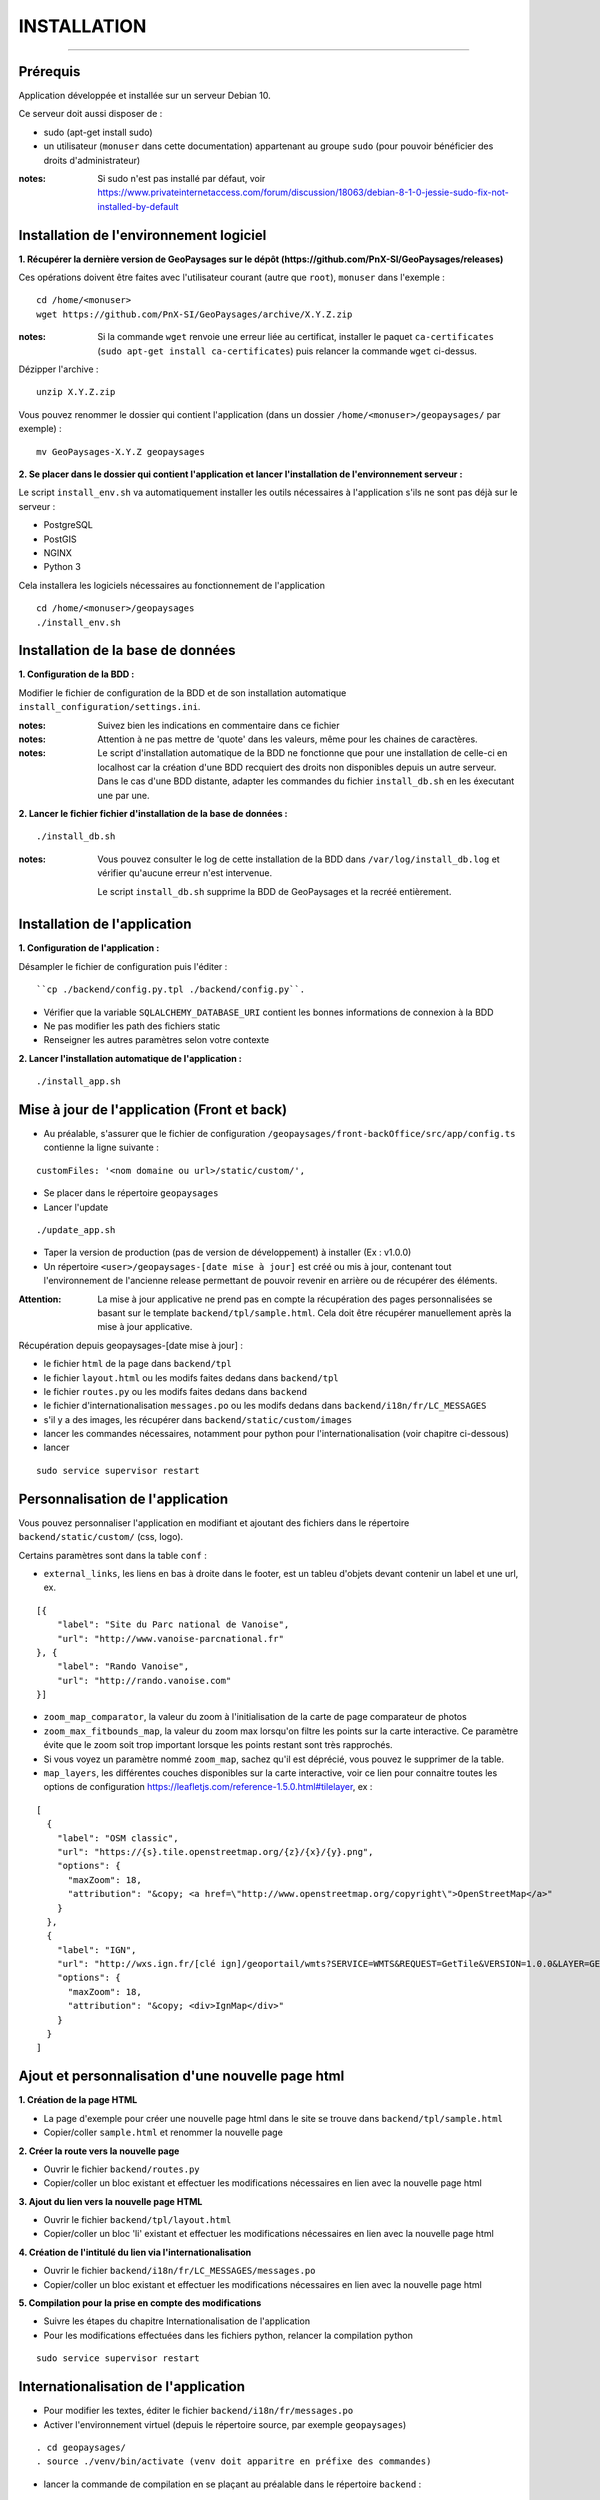 ============
INSTALLATION
============

.. image:: https://www.vanoise-parcnational.fr/sites/vanoise-parcnational.fr/files/logo_pnv_0.jpg

.. image:: http://geonature.fr/img/logo-pne.jpg
    :width: 117px
    :target: http://www.ecrins-parcnational.fr

-----

Prérequis
=========

Application développée et installée sur un serveur Debian 10.

Ce serveur doit aussi disposer de : 

- sudo (apt-get install sudo)
- un utilisateur (``monuser`` dans cette documentation) appartenant au groupe ``sudo`` (pour pouvoir bénéficier des droits d'administrateur)

:notes:

    Si sudo n'est pas installé par défaut, voir https://www.privateinternetaccess.com/forum/discussion/18063/debian-8-1-0-jessie-sudo-fix-not-installed-by-default
    

Installation de l'environnement logiciel
========================================

**1. Récupérer la dernière version  de GeoPaysages sur le dépôt (https://github.com/PnX-SI/GeoPaysages/releases)**
	
Ces opérations doivent être faites avec l'utilisateur courant (autre que ``root``), ``monuser`` dans l'exemple :

::

    cd /home/<monuser>
    wget https://github.com/PnX-SI/GeoPaysages/archive/X.Y.Z.zip

    
:notes:

    Si la commande ``wget`` renvoie une erreur liée au certificat, installer le paquet ``ca-certificates`` (``sudo apt-get install ca-certificates``) puis relancer la commande ``wget`` ci-dessus.

Dézipper l'archive :
	
::

    unzip X.Y.Z.zip
	
Vous pouvez renommer le dossier qui contient l'application (dans un dossier ``/home/<monuser>/geopaysages/`` par exemple) :
	
::

    mv GeoPaysages-X.Y.Z geopaysages


**2. Se placer dans le dossier qui contient l'application et lancer l'installation de l'environnement serveur :**

Le script ``install_env.sh`` va automatiquement installer les outils nécessaires à l'application s'ils ne sont pas déjà sur le serveur : 

- PostgreSQL
- PostGIS 
- NGINX
- Python 3

Cela installera les logiciels nécessaires au fonctionnement de l'application 

::

    cd /home/<monuser>/geopaysages
    ./install_env.sh



Installation de la base de données
==================================


**1. Configuration de la BDD  :** 

Modifier le fichier de configuration de la BDD et de son installation automatique ``install_configuration/settings.ini``. 


:notes:

    Suivez bien les indications en commentaire dans ce fichier

:notes:

    Attention à ne pas mettre de 'quote' dans les valeurs, même pour les chaines de caractères.
    
:notes:

    Le script d'installation automatique de la BDD ne fonctionne que pour une installation de celle-ci en localhost car la création d'une BDD recquiert des droits non disponibles depuis un autre serveur. Dans le cas d'une BDD distante, adapter les commandes du fichier ``install_db.sh`` en les éxecutant une par une.


**2. Lancer le fichier fichier d'installation de la base de données :**

::

    ./install_db.sh
    
:notes:

    Vous pouvez consulter le log de cette installation de la BDD dans ``/var/log/install_db.log`` et vérifier qu'aucune erreur n'est intervenue.
    
    Le script ``install_db.sh`` supprime la BDD de GeoPaysages et la recréé entièrement. 


Installation de l'application
=============================

**1. Configuration de l'application :**

Désampler le fichier de configuration puis l'éditer : 

::

    ``cp ./backend/config.py.tpl ./backend/config.py``.

- Vérifier que la variable ``SQLALCHEMY_DATABASE_URI`` contient les bonnes informations de connexion à la BDD
- Ne pas modifier les path des fichiers static
- Renseigner les autres paramètres selon votre contexte


**2. Lancer l'installation automatique de l'application :**

::

    ./install_app.sh

Mise à jour de l'application (Front et back)
============================================

- Au préalable, s'assurer que le fichier de configuration ``/geopaysages/front-backOffice/src/app/config.ts`` contienne la ligne suivante :

::

    customFiles: '<nom domaine ou url>/static/custom/',
    
- Se placer dans le répertoire ``geopaysages``
- Lancer l'update

::

    ./update_app.sh
    
- Taper la version de production (pas de version de développement) à installer (Ex : v1.0.0)
- Un répertoire ``<user>/geopaysages-[date mise à jour]`` est créé ou mis à jour, contenant tout l'environnement de l'ancienne release permettant de pouvoir revenir en arrière ou de récupérer des éléments.

:Attention:

        La mise à jour applicative ne prend pas en compte la récupération des pages personnalisées se basant sur le template ``backend/tpl/sample.html``. Cela doit être récupérer manuellement après la mise à jour applicative.

Récupération depuis geopaysages-[date mise à jour] :

- le fichier ``html`` de la page dans ``backend/tpl``
- le fichier ``layout.html`` ou les modifs faites dedans dans ``backend/tpl``
- le fichier ``routes.py`` ou les modifs faites dedans dans ``backend``
- le fichier d'internationalisation ``messages.po`` ou les modifs dedans dans ``backend/i18n/fr/LC_MESSAGES``
- s'il y a des images, les récupérer dans ``backend/static/custom/images``
- lancer les commandes nécessaires, notamment pour python pour l'internationalisation (voir chapitre ci-dessous)
- lancer

::

        sudo service supervisor restart

Personnalisation de l'application
=================================
	
Vous pouvez personnaliser l'application en modifiant et ajoutant des fichiers dans le répertoire ``backend/static/custom/`` (css, logo).

Certains paramètres sont dans la table ``conf`` :

- ``external_links``, les liens en bas à droite dans le footer, est un tableu d'objets devant contenir un label et une url, ex.

::

        [{
            "label": "Site du Parc national de Vanoise",
            "url": "http://www.vanoise-parcnational.fr"
        }, {
            "label": "Rando Vanoise",
            "url": "http://rando.vanoise.com"
        }]

- ``zoom_map_comparator``, la valeur du zoom à l'initialisation de la carte de page comparateur de photos
- ``zoom_max_fitbounds_map``, la valeur du zoom max lorsqu'on filtre les points sur la carte interactive. Ce paramètre évite que le zoom soit trop important lorsque les points restant sont très rapprochés.
- Si vous voyez un paramètre nommé ``zoom_map``, sachez qu'il est déprécié, vous pouvez le supprimer de la table.
- ``map_layers``, les différentes couches disponibles sur la carte interactive, voir ce lien pour connaitre toutes les options de configuration https://leafletjs.com/reference-1.5.0.html#tilelayer, ex :

::

        [
          {
            "label": "OSM classic",
            "url": "https://{s}.tile.openstreetmap.org/{z}/{x}/{y}.png",
            "options": {
              "maxZoom": 18,
              "attribution": "&copy; <a href=\"http://www.openstreetmap.org/copyright\">OpenStreetMap</a>"
            }
          },
          {
            "label": "IGN",
            "url": "http://wxs.ign.fr/[clé ign]/geoportail/wmts?SERVICE=WMTS&REQUEST=GetTile&VERSION=1.0.0&LAYER=GEOGRAPHICALGRIDSYSTEMS.MAPS&STYLE=normal&TILEMATRIXSET=PM&TILEMATRIX={z}&TILEROW={y}&TILECOL={x}&FORMAT=image%2Fjpeg",
            "options": {
              "maxZoom": 18,
              "attribution": "&copy; <div>IgnMap</div>"
            }
          }
        ]

Ajout et personnalisation d'une nouvelle page html
==================================================

**1. Création de la page HTML**

- La page d'exemple pour créer une nouvelle page html dans le site se trouve dans ``backend/tpl/sample.html``
- Copier/coller ``sample.html`` et renommer la nouvelle page

**2. Créer la route vers la nouvelle page**

- Ouvrir le fichier ``backend/routes.py``
- Copier/coller un bloc existant et effectuer les modifications nécessaires en lien avec la nouvelle page html

**3. Ajout du lien vers la nouvelle page HTML**

- Ouvrir le fichier ``backend/tpl/layout.html``
- Copier/coller un bloc 'li' existant et effectuer les modifications nécessaires en lien avec la nouvelle page html

**4. Création de l'intitulé du lien via l'internationalisation**

- Ouvrir le fichier ``backend/i18n/fr/LC_MESSAGES/messages.po``
- Copier/coller un bloc existant et effectuer les modifications nécessaires en lien avec la nouvelle page html

**5. Compilation pour la prise en compte des modifications**

- Suivre les étapes du chapitre Internationalisation de l'application
- Pour les modifications effectuées dans les fichiers python, relancer la compilation python

::

        sudo service supervisor restart


Internationalisation de l'application
======================================   

- Pour modifier les textes, éditer le fichier ``backend/i18n/fr/messages.po``
- Activer l'environnement virtuel (depuis le répertoire source, par exemple ``geopaysages``)

::

    . cd geopaysages/
    . source ./venv/bin/activate (venv doit apparitre en préfixe des commandes)
    
- lancer la commande de compilation en se plaçant au préalable dans le répertoire ``backend`` :

::

    . cd backend/
    . pybabel compile -d i18n

:notes:

  Pour plus d'informations, voir https://pythonhosted.org/Flask-Babel/
  
  Pour sortir de l'environnement virtuel, taper ``deactivate``
 
Installation du back-office
===========================

**1. Configuration de l'application :**

Désampler et editer le fichier de configuration ``cp ./front-backOffice/src/app/config.ts.tpl ./front-backOffice/src/app/config.ts``.

:notes:

    Pour utiliser l'utilisateur "admin" installé par defaut, il faut renseigner ``id_application : 1``
    
    Pour ``apiUrl`` et ``staticPicturesUrl``, bien mettre http://xxx.xxx.xxx.xxx, si utilisation d'une adresse IP
    

**2. Lancer l'installation automatique de l'application :**
	
::

    ./install_backoffice.sh
    
Configuration de NGINX
======================

**1. Configuration de supervisor :**
	
::

   sudo nano /etc/supervisor/conf.d/geopaysages.conf

Copiez/collez-y ces lignes en renseignant les bons chemins et le bon port : 

::

    [program:geopaysages]
    directory=/home/<monuser>/geopaysages/backend
    command=/home/<monuser>/geopaysages/venv/bin/gunicorn app:app -b localhost:8000
    autostart=true
    autorestart=true
    user=<monuser>

    stderr_logfile=/var/log/geopaysages/geopaysages.err.log
    stdout_logfile=/var/log/geopaysages/geopaysages.out.log


**2. Configuration de NGINX :**

::

    sudo nano /etc/nginx/conf.d/geopaysages.conf

Copiez/collez-y ces lignes en renseignant les bons chemins et le bon port : 

::

	server {
        listen       80;
        server_name  localhost;
        client_max_body_size 100M;
        location / {
            proxy_pass http://127.0.0.1:8000;
        }
    
        location /pictures {
            alias  /home/<monuser>/data/images/;
        }

        location /app_admin {
            alias /home/<monuser>/geopaysages/front-backOffice/dist/front-backOffice;
            try_files $uri$args $uri$args/ /app_admin/index.html;
        }
    }


:notes:	

    La limite de la taille des fichiers en upload est configurée à 100 Mo (``client_max_body_size``).
    Modifier ``server_name`` pour ajouter le nom domaine associé à votre GeoPaysages : ``server_name mondomaine.fr``

**3. Redémarrer supervisor et NGINX :**
 
::  

    sudo supervisord -c /etc/supervisor/supervisord.conf
    sudo supervisorctl reread
    sudo service supervisor restart
    sudo service nginx restart


**4. Connectez-vous au back-office :**

- Allez sur l'URL: <mon_ip>/app_admin
- Connectez-vous avec :
   - Identifiant : admin
   - Mot de passe: admin
- Ajoutez vos données
